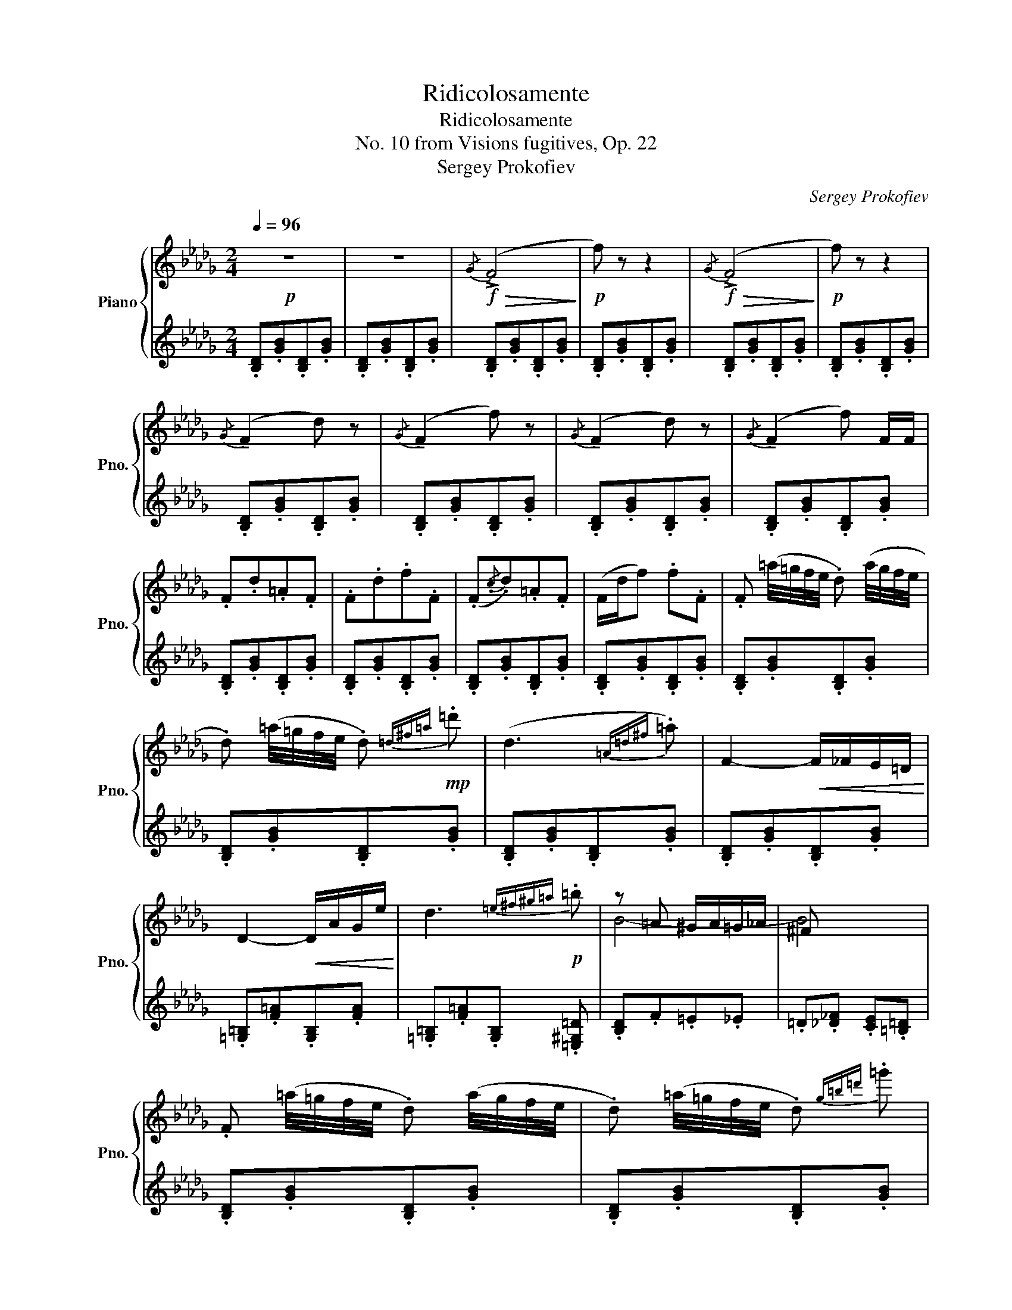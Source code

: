 X:1
T:Ridicolosamente
T:Ridicolosamente
T:No. 10 from Visions fugitives, Op. 22
T:Sergey Prokofiev
C:Sergey Prokofiev
%%score { ( 1 3 ) | 2 }
L:1/8
Q:1/4=96
M:2/4
K:Db
V:1 treble nm="Piano" snm="Pno."
V:3 treble 
V:2 treble 
V:1
!p! z4 | z4 |!f!!>(!{/G} (!>!F4!>)! |!p! f) z z2 |!f!!>(!{/G} (!>!F4!>)! |!p! f) z z2 | %6
{/G} (!tenuto!F2 d) z |{/G} (!tenuto!F2 f) z |{/G} (!tenuto!F2 d) z |{/G} (!tenuto!F2 f) F/F/ | %10
 .F.d.=A.F | .F.d.f.F | (.F{/.c}.d).=A.F | (F/d/f) .f.F | .F (=a/4=g/4f/4e/4 .d) (a/4g/4f/4e/4 | %15
 .d) (=a/4=g/4f/4e/4 .d)!mp!{=d^f=a} .=d' | (d3{=A=d^f} .=a) | F2-!<(! F/_F/E/=D/!<)! | %18
 D2-!<(! D/A/G/e/!<)! | d3!p!{=e^f^g=a} .=b | z =A ^G/A/=G/_A/ | ^F x x2 | %22
 .F (=a/4=g/4f/4e/4 .d) (a/4g/4f/4e/4 | .d) (=a/4=g/4f/4e/4 .d){g=b=d'} .=g' | %24
!<(! !>!c<c- c{ac'e'}.a'!<)! |!f! d/ d7/2 |!>(! d2- d/A/G/e/ | d3{=e^f^g=a} .=b!>)! | %28
!p! z =A ^G/A/=G/_A/ | ^F x x2 |!>(! .[DF].[GB].[DF].[GB]!>)! | .D.[GB].D.[GB] | %32
!>(! .[DF].[GB].[DF].[GB]!>)! | z2 (D2- | D2- D/A,/G,/E/ | D4- | D3){=E^F^G=A} .=B | B,4- | %38
 B,2 z2 |] %39
V:2
 .[B,D].[GB].[B,D].[GB] | .[B,D].[GB].[B,D].[GB] | .[B,D].[GB].[B,D].[GB] | %3
 .[B,D].[GB].[B,D].[GB] | .[B,D].[GB].[B,D].[GB] | .[B,D].[GB].[B,D].[GB] | %6
 .[B,D].[GB].[B,D].[GB] | .[B,D].[GB].[B,D].[GB] | .[B,D].[GB].[B,D].[GB] | %9
 .[B,D].[GB].[B,D].[GB] | .[B,D].[GB].[B,D].[GB] | .[B,D].[GB].[B,D].[GB] | %12
 .[B,D].[GB].[B,D].[GB] | .[B,D].[GB].[B,D].[GB] | .[B,D].[GB].[B,D].[GB] | %15
 .[B,D].[GB].[B,D].[GB] | .[B,D].[GB].[B,D].[GB] | .[B,D].[GB].[B,D].[GB] | %18
 .[=G,=B,].[F=A].[G,B,].[FA] | .[=G,=B,].[F=A].[G,B,] .[=E,^G,=D] | .[B,D].F.=E._E | %21
 .=D.[_D_F] .[CE].[=B,=D] | .[B,D].[GB].[B,D].[GB] | .[B,D].[GB].[B,D].[GB] | %24
 .[C=E].[=G=B].[CE].[_G_B] | .[DF].[CE].[B,D].[A,C] | .[=G,=B,].[F=A].[G,B,].[FA] | %27
 .[=G,=B,].[F=A].[G,B,] .[=E,^G,=D] | .[B,D].F.=E._E | .=D.[_D_F] .[CE].[=B,=D] | (!tenuto!B,4 | %31
 F) z z2 |{=DC_C} (!tenuto!B,4 | F) z z2 | .[=G,=B,].[F=A].[G,B,].[FA] | .[=G,=B,].[F=A].[G,B,] z | %36
 z2 z .[=E,^G,=D] | z [DF][GB][I:staff -1][F,=A,] |[I:staff +1][K:bass] .B,, z z2 |] %39
V:3
 x4 | x4 | x4 | x4 | x4 | x4 | x4 | x4 | x4 | x4 | x4 | x4 | x4 | x4 | x4 | x4 | x4 | x4 | x4 | %19
 x4 | B4- | B4 | x4 | x4 | x4 | z (A=G/).G/._G | F z z2 | x4 | B4- | B4 | x4 | x4 | x4 | %33
 .D.[GB].D.[GB] | x4 | x4 | x4 | x4 | x4 |] %39

